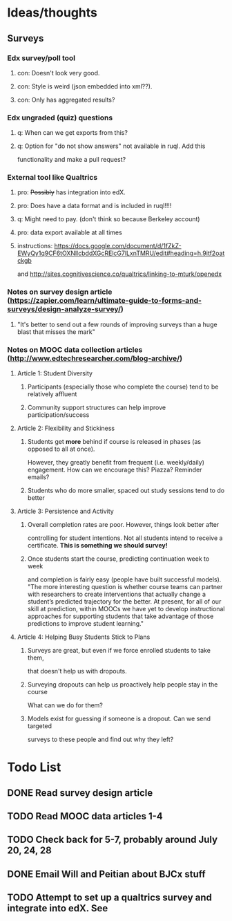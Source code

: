 #+STARTUP: logdone

* Ideas/thoughts
** Surveys
*** Edx survey/poll tool
**** con: Doesn't look very good.
**** con: Style is weird (json embedded into xml??).
**** con: Only has aggregated results?
*** Edx ungraded (quiz) questions
**** q: When can we get exports from this?
**** q: Option for "do not show answers" not available in ruql. Add this
    functionality and make a pull request?
*** External tool like Qualtrics
**** pro: +Possibly+ has integration into edX.
**** pro: Does have a data format and is included in ruql!!!!
**** q: Might need to pay. (don't think so because Berkeley account)
**** pro: data export available at all times
**** instructions: https://docs.google.com/document/d/1fZkZ-EWyQy1q9CF6tOXNllcbddXGcRElcG7lLxnTMRU/edit#heading=h.9itf2oatckgb
    and http://sites.cognitivescience.co/qualtrics/linking-to-mturk/openedx
    
*** Notes on survey design article (https://zapier.com/learn/ultimate-guide-to-forms-and-surveys/design-analyze-survey/)
**** "It's better to send out a few rounds of improving surveys than a huge blast that misses the mark" 
*** Notes on MOOC data collection articles (http://www.edtechresearcher.com/blog-archive/)
**** Article 1: Student Diversity
***** Participants (especially those who complete the course) tend to be relatively affluent
***** Community support structures can help improve participation/success
**** Article 2: Flexibility and Stickiness
***** Students get *more* behind if course is released in phases (as opposed to all at once).
      However, they greatly benefit from frequent (i.e. weekly/daily) engagement.
      How can we encourage this? Piazza? Reminder emails?
***** Students who do more smaller, spaced out study sessions tend to do better
**** Article 3: Persistence and Activity
***** Overall completion rates are poor. However, things look better after
      controlling for student intentions. Not all students intend to receive a certificate.
      *This is something we should survey!*
***** Once students start the course, predicting continuation week to week
      and completion is fairly easy (people have built successful
      models). "The more interesting question is
      whether course teams can partner with researchers to create
      interventions that actually change a student’s predicted
      trajectory for the better. At present, for all of our skill at
      prediction, within MOOCs we have yet to develop instructional
      approaches for supporting students that take advantage of those
      predictions to improve student learning."
**** Article 4: Helping Busy Students Stick to Plans
***** Surveys are great, but even if we force enrolled students to take them,
      that doesn't help us with dropouts.
***** Surveying dropouts can help us proactively help people stay in the course
      What can we do for them?
***** Models exist for guessing if someone is a dropout. Can we send targeted
      surveys to these people and find out why they left?
* Todo List
** DONE Read survey design article
** TODO Read MOOC data articles 1-4
** TODO Check back for 5-7, probably around July 20, 24, 28
** DONE Email Will and Peitian about BJCx stuff
   CLOSED: [2015-07-17 Fri 12:45]
** TODO Attempt to set up a qualtrics survey and integrate into edX. See 
